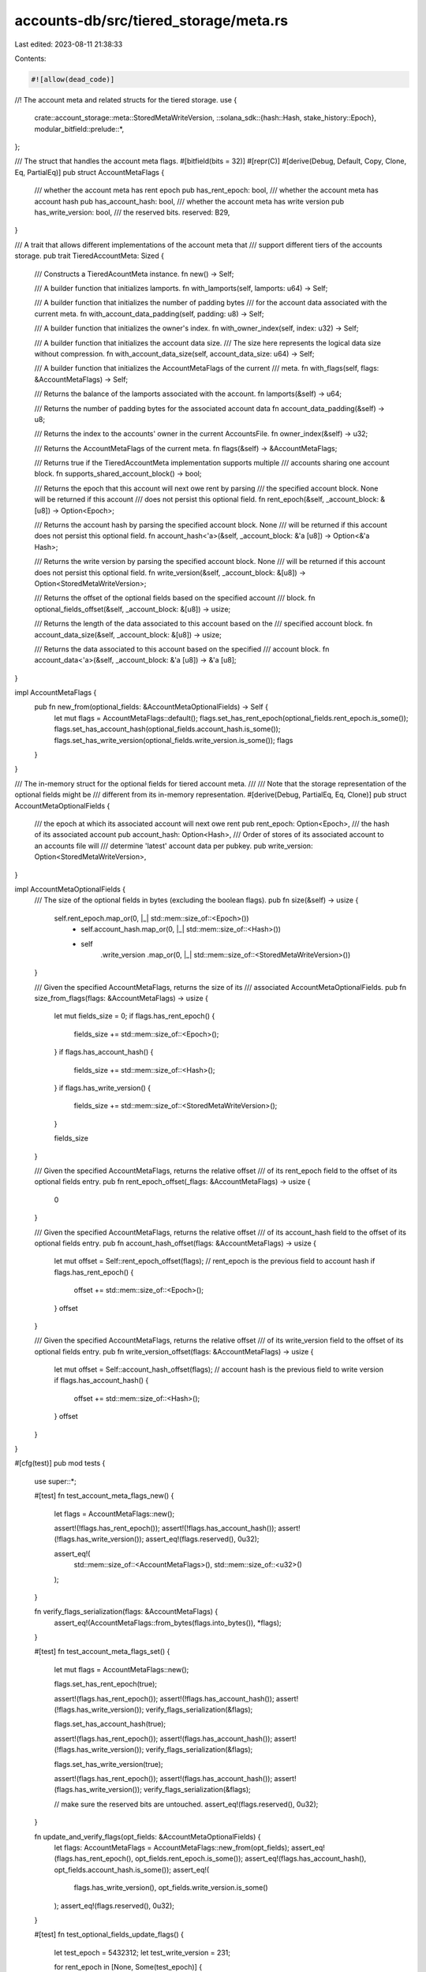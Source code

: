 accounts-db/src/tiered_storage/meta.rs
======================================

Last edited: 2023-08-11 21:38:33

Contents:

.. code-block:: rs

    #![allow(dead_code)]
//! The account meta and related structs for the tiered storage.
use {
    crate::account_storage::meta::StoredMetaWriteVersion,
    ::solana_sdk::{hash::Hash, stake_history::Epoch},
    modular_bitfield::prelude::*,
};

/// The struct that handles the account meta flags.
#[bitfield(bits = 32)]
#[repr(C)]
#[derive(Debug, Default, Copy, Clone, Eq, PartialEq)]
pub struct AccountMetaFlags {
    /// whether the account meta has rent epoch
    pub has_rent_epoch: bool,
    /// whether the account meta has account hash
    pub has_account_hash: bool,
    /// whether the account meta has write version
    pub has_write_version: bool,
    /// the reserved bits.
    reserved: B29,
}

/// A trait that allows different implementations of the account meta that
/// support different tiers of the accounts storage.
pub trait TieredAccountMeta: Sized {
    /// Constructs a TieredAcountMeta instance.
    fn new() -> Self;

    /// A builder function that initializes lamports.
    fn with_lamports(self, lamports: u64) -> Self;

    /// A builder function that initializes the number of padding bytes
    /// for the account data associated with the current meta.
    fn with_account_data_padding(self, padding: u8) -> Self;

    /// A builder function that initializes the owner's index.
    fn with_owner_index(self, index: u32) -> Self;

    /// A builder function that initializes the account data size.
    /// The size here represents the logical data size without compression.
    fn with_account_data_size(self, account_data_size: u64) -> Self;

    /// A builder function that initializes the AccountMetaFlags of the current
    /// meta.
    fn with_flags(self, flags: &AccountMetaFlags) -> Self;

    /// Returns the balance of the lamports associated with the account.
    fn lamports(&self) -> u64;

    /// Returns the number of padding bytes for the associated account data
    fn account_data_padding(&self) -> u8;

    /// Returns the index to the accounts' owner in the current AccountsFile.
    fn owner_index(&self) -> u32;

    /// Returns the AccountMetaFlags of the current meta.
    fn flags(&self) -> &AccountMetaFlags;

    /// Returns true if the TieredAccountMeta implementation supports multiple
    /// accounts sharing one account block.
    fn supports_shared_account_block() -> bool;

    /// Returns the epoch that this account will next owe rent by parsing
    /// the specified account block.  None will be returned if this account
    /// does not persist this optional field.
    fn rent_epoch(&self, _account_block: &[u8]) -> Option<Epoch>;

    /// Returns the account hash by parsing the specified account block.  None
    /// will be returned if this account does not persist this optional field.
    fn account_hash<'a>(&self, _account_block: &'a [u8]) -> Option<&'a Hash>;

    /// Returns the write version by parsing the specified account block.  None
    /// will be returned if this account does not persist this optional field.
    fn write_version(&self, _account_block: &[u8]) -> Option<StoredMetaWriteVersion>;

    /// Returns the offset of the optional fields based on the specified account
    /// block.
    fn optional_fields_offset(&self, _account_block: &[u8]) -> usize;

    /// Returns the length of the data associated to this account based on the
    /// specified account block.
    fn account_data_size(&self, _account_block: &[u8]) -> usize;

    /// Returns the data associated to this account based on the specified
    /// account block.
    fn account_data<'a>(&self, _account_block: &'a [u8]) -> &'a [u8];
}

impl AccountMetaFlags {
    pub fn new_from(optional_fields: &AccountMetaOptionalFields) -> Self {
        let mut flags = AccountMetaFlags::default();
        flags.set_has_rent_epoch(optional_fields.rent_epoch.is_some());
        flags.set_has_account_hash(optional_fields.account_hash.is_some());
        flags.set_has_write_version(optional_fields.write_version.is_some());
        flags
    }
}

/// The in-memory struct for the optional fields for tiered account meta.
///
/// Note that the storage representation of the optional fields might be
/// different from its in-memory representation.
#[derive(Debug, PartialEq, Eq, Clone)]
pub struct AccountMetaOptionalFields {
    /// the epoch at which its associated account will next owe rent
    pub rent_epoch: Option<Epoch>,
    /// the hash of its associated account
    pub account_hash: Option<Hash>,
    /// Order of stores of its associated account to an accounts file will
    /// determine 'latest' account data per pubkey.
    pub write_version: Option<StoredMetaWriteVersion>,
}

impl AccountMetaOptionalFields {
    /// The size of the optional fields in bytes (excluding the boolean flags).
    pub fn size(&self) -> usize {
        self.rent_epoch.map_or(0, |_| std::mem::size_of::<Epoch>())
            + self.account_hash.map_or(0, |_| std::mem::size_of::<Hash>())
            + self
                .write_version
                .map_or(0, |_| std::mem::size_of::<StoredMetaWriteVersion>())
    }

    /// Given the specified AccountMetaFlags, returns the size of its
    /// associated AccountMetaOptionalFields.
    pub fn size_from_flags(flags: &AccountMetaFlags) -> usize {
        let mut fields_size = 0;
        if flags.has_rent_epoch() {
            fields_size += std::mem::size_of::<Epoch>();
        }
        if flags.has_account_hash() {
            fields_size += std::mem::size_of::<Hash>();
        }
        if flags.has_write_version() {
            fields_size += std::mem::size_of::<StoredMetaWriteVersion>();
        }

        fields_size
    }

    /// Given the specified AccountMetaFlags, returns the relative offset
    /// of its rent_epoch field to the offset of its optional fields entry.
    pub fn rent_epoch_offset(_flags: &AccountMetaFlags) -> usize {
        0
    }

    /// Given the specified AccountMetaFlags, returns the relative offset
    /// of its account_hash field to the offset of its optional fields entry.
    pub fn account_hash_offset(flags: &AccountMetaFlags) -> usize {
        let mut offset = Self::rent_epoch_offset(flags);
        // rent_epoch is the previous field to account hash
        if flags.has_rent_epoch() {
            offset += std::mem::size_of::<Epoch>();
        }
        offset
    }

    /// Given the specified AccountMetaFlags, returns the relative offset
    /// of its write_version field to the offset of its optional fields entry.
    pub fn write_version_offset(flags: &AccountMetaFlags) -> usize {
        let mut offset = Self::account_hash_offset(flags);
        // account hash is the previous field to write version
        if flags.has_account_hash() {
            offset += std::mem::size_of::<Hash>();
        }
        offset
    }
}

#[cfg(test)]
pub mod tests {
    use super::*;

    #[test]
    fn test_account_meta_flags_new() {
        let flags = AccountMetaFlags::new();

        assert!(!flags.has_rent_epoch());
        assert!(!flags.has_account_hash());
        assert!(!flags.has_write_version());
        assert_eq!(flags.reserved(), 0u32);

        assert_eq!(
            std::mem::size_of::<AccountMetaFlags>(),
            std::mem::size_of::<u32>()
        );
    }

    fn verify_flags_serialization(flags: &AccountMetaFlags) {
        assert_eq!(AccountMetaFlags::from_bytes(flags.into_bytes()), *flags);
    }

    #[test]
    fn test_account_meta_flags_set() {
        let mut flags = AccountMetaFlags::new();

        flags.set_has_rent_epoch(true);

        assert!(flags.has_rent_epoch());
        assert!(!flags.has_account_hash());
        assert!(!flags.has_write_version());
        verify_flags_serialization(&flags);

        flags.set_has_account_hash(true);

        assert!(flags.has_rent_epoch());
        assert!(flags.has_account_hash());
        assert!(!flags.has_write_version());
        verify_flags_serialization(&flags);

        flags.set_has_write_version(true);

        assert!(flags.has_rent_epoch());
        assert!(flags.has_account_hash());
        assert!(flags.has_write_version());
        verify_flags_serialization(&flags);

        // make sure the reserved bits are untouched.
        assert_eq!(flags.reserved(), 0u32);
    }

    fn update_and_verify_flags(opt_fields: &AccountMetaOptionalFields) {
        let flags: AccountMetaFlags = AccountMetaFlags::new_from(opt_fields);
        assert_eq!(flags.has_rent_epoch(), opt_fields.rent_epoch.is_some());
        assert_eq!(flags.has_account_hash(), opt_fields.account_hash.is_some());
        assert_eq!(
            flags.has_write_version(),
            opt_fields.write_version.is_some()
        );
        assert_eq!(flags.reserved(), 0u32);
    }

    #[test]
    fn test_optional_fields_update_flags() {
        let test_epoch = 5432312;
        let test_write_version = 231;

        for rent_epoch in [None, Some(test_epoch)] {
            for account_hash in [None, Some(Hash::new_unique())] {
                for write_version in [None, Some(test_write_version)] {
                    update_and_verify_flags(&AccountMetaOptionalFields {
                        rent_epoch,
                        account_hash,
                        write_version,
                    });
                }
            }
        }
    }

    #[test]
    fn test_optional_fields_size() {
        let test_epoch = 5432312;
        let test_write_version = 231;

        for rent_epoch in [None, Some(test_epoch)] {
            for account_hash in [None, Some(Hash::new_unique())] {
                for write_version in [None, Some(test_write_version)] {
                    let opt_fields = AccountMetaOptionalFields {
                        rent_epoch,
                        account_hash,
                        write_version,
                    };
                    assert_eq!(
                        opt_fields.size(),
                        rent_epoch.map_or(0, |_| std::mem::size_of::<Epoch>())
                            + account_hash.map_or(0, |_| std::mem::size_of::<Hash>())
                            + write_version
                                .map_or(0, |_| std::mem::size_of::<StoredMetaWriteVersion>())
                    );
                    assert_eq!(
                        opt_fields.size(),
                        AccountMetaOptionalFields::size_from_flags(&AccountMetaFlags::new_from(
                            &opt_fields
                        ))
                    );
                }
            }
        }
    }

    #[test]
    fn test_optional_fields_offset() {
        let test_epoch = 5432312;
        let test_write_version = 231;

        for rent_epoch in [None, Some(test_epoch)] {
            let rent_epoch_offset = 0;
            for account_hash in [None, Some(Hash::new_unique())] {
                let mut account_hash_offset = rent_epoch_offset;
                if rent_epoch.is_some() {
                    account_hash_offset += std::mem::size_of::<Epoch>();
                }
                for write_version in [None, Some(test_write_version)] {
                    let mut write_version_offset = account_hash_offset;
                    if account_hash.is_some() {
                        write_version_offset += std::mem::size_of::<Hash>();
                    }
                    let opt_fields = AccountMetaOptionalFields {
                        rent_epoch,
                        account_hash,
                        write_version,
                    };
                    let flags = AccountMetaFlags::new_from(&opt_fields);
                    assert_eq!(
                        AccountMetaOptionalFields::rent_epoch_offset(&flags),
                        rent_epoch_offset
                    );
                    assert_eq!(
                        AccountMetaOptionalFields::account_hash_offset(&flags),
                        account_hash_offset
                    );
                    assert_eq!(
                        AccountMetaOptionalFields::write_version_offset(&flags),
                        write_version_offset
                    );
                    let mut derived_size = AccountMetaOptionalFields::write_version_offset(&flags);
                    if flags.has_write_version() {
                        derived_size += std::mem::size_of::<StoredMetaWriteVersion>();
                    }
                    assert_eq!(
                        AccountMetaOptionalFields::size_from_flags(&flags),
                        derived_size
                    );
                }
            }
        }
    }
}


